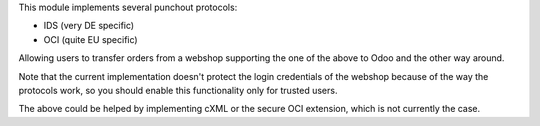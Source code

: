 This module implements several punchout protocols:

- IDS (very DE specific)
- OCI (quite EU specific)

Allowing users to transfer orders from a webshop supporting the one of the above to Odoo and the other way around.

Note that the current implementation doesn't protect the login credentials of the webshop because of the way the protocols work, so you should enable this functionality only for trusted users.

The above could be helped by implementing cXML or the secure OCI extension, which is not currently the case.
